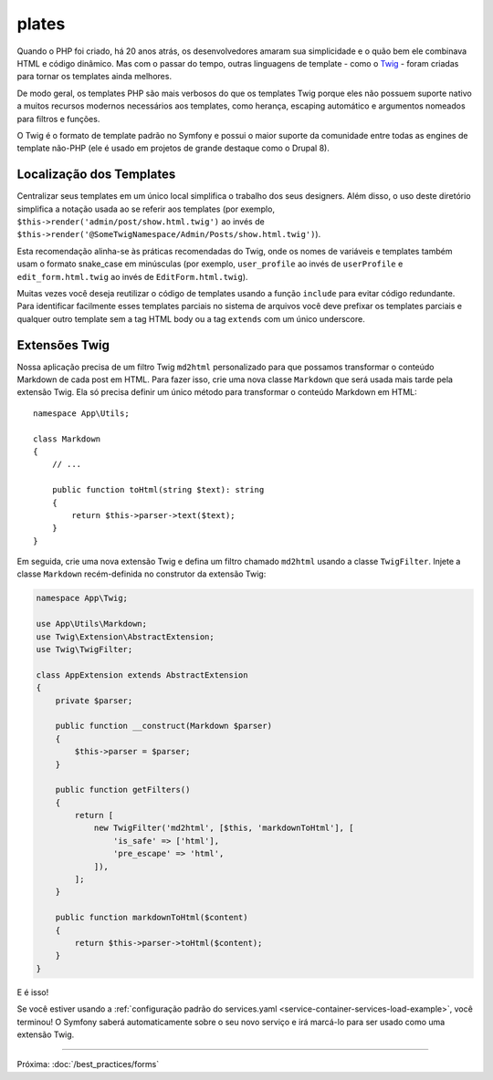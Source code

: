 ﻿plates
=========

Quando o PHP foi criado, há 20 anos atrás, os desenvolvedores amaram sua simplicidade e o quão
bem ele combinava HTML e código dinâmico. Mas com o passar do tempo, outras linguagens
de template - como o `Twig`_ - foram criadas para tornar os templates ainda melhores.

.. best-practice::

    Use o formato de templates Twig para seus templates.

De modo geral, os templates PHP são mais verbosos do que os templates Twig porque
eles não possuem suporte nativo a muitos recursos modernos necessários aos templates,
como herança, escaping automático e argumentos nomeados para filtros e
funções.

O Twig é o formato de template padrão no Symfony e possui o maior suporte da
comunidade entre todas as engines de template não-PHP (ele é usado em projetos de grande destaque
como o Drupal 8).

Localização dos Templates
-------------------------

.. best-practice::

    Armazene os templates da sua aplicação no diretório ``templates/`` na raiz
    do seu projeto.

Centralizar seus templates em um único local simplifica o trabalho dos seus
designers. Além disso, o uso deste diretório simplifica a notação usada ao
se referir aos templates (por exemplo, ``$this->render('admin/post/show.html.twig')``
ao invés de ``$this->render('@SomeTwigNamespace/Admin/Posts/show.html.twig')``).

.. best-practice::

    Use o formato snake_case em minúsculas para nomes de diretórios e templates.

Esta recomendação alinha-se às práticas recomendadas do Twig, onde os nomes de variáveis e
templates também usam o formato snake_case em minúsculas (por exemplo, ``user_profile`` ao invés de ``userProfile``
e ``edit_form.html.twig`` ao invés de ``EditForm.html.twig``).

.. best-practice::

    Use um underscore como prefixo para nomes de templates parciais.

Muitas vezes você deseja reutilizar o código de templates usando a função ``include`` para evitar
código redundante. Para identificar facilmente esses templates parciais no sistema de arquivos você deve
prefixar os templates parciais e qualquer outro template sem a tag HTML body ou a tag ``extends``
com um único underscore.

Extensões Twig
--------------

.. best-practice::

    Defina suas extensões Twig no diretório ``src/Twig/``. Sua
    aplicação irá automaticamente detectá-las e configurá-las.

Nossa aplicação precisa de um filtro Twig ``md2html`` personalizado para que possamos transformar
o conteúdo Markdown de cada post em HTML. Para fazer isso, crie uma nova classe
``Markdown`` que será usada mais tarde pela extensão Twig. Ela só precisa
definir um único método para transformar o conteúdo Markdown em HTML::

    namespace App\Utils;

    class Markdown
    {
        // ...

        public function toHtml(string $text): string
        {
            return $this->parser->text($text);
        }
    }

Em seguida, crie uma nova extensão Twig e defina um filtro chamado ``md2html`` usando
a classe ``TwigFilter``. Injete a classe ``Markdown`` recém-definida no
construtor da extensão Twig:

.. code-block:: php

    namespace App\Twig;

    use App\Utils\Markdown;
    use Twig\Extension\AbstractExtension;
    use Twig\TwigFilter;

    class AppExtension extends AbstractExtension
    {
        private $parser;

        public function __construct(Markdown $parser)
        {
            $this->parser = $parser;
        }

        public function getFilters()
        {
            return [
                new TwigFilter('md2html', [$this, 'markdownToHtml'], [
                    'is_safe' => ['html'],
                    'pre_escape' => 'html',
                ]),
            ];
        }

        public function markdownToHtml($content)
        {
            return $this->parser->toHtml($content);
        }
    }

E é isso!

Se você estiver usando a :ref:`configuração padrão do services.yaml <service-container-services-load-example>`,
você terminou! O Symfony saberá automaticamente sobre o seu novo serviço e irá marcá-lo para
ser usado como uma extensão Twig.

----

Próxima: :doc:`/best_practices/forms`

.. _`Twig`: http://twig.sensiolabs.org/
.. _`Parsedown`: http://parsedown.org/
